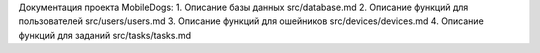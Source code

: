 Документация проекта MobileDogs:  
1. Описание базы данных
src/database.md
2. Описание функций для пользователей
src/users/users.md
3. Описание функций для ошейников
src/devices/devices.md
4. Описание функций для заданий
src/tasks/tasks.md
